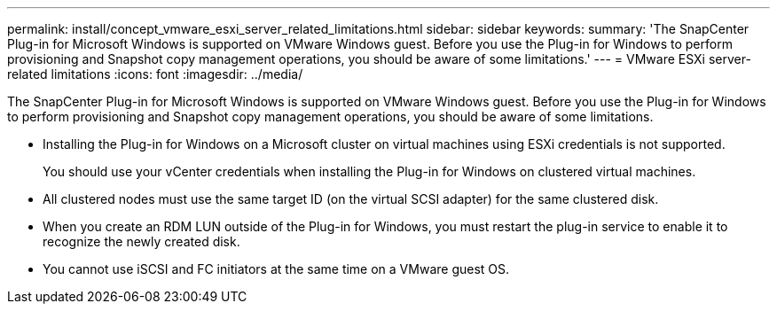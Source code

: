 ---
permalink: install/concept_vmware_esxi_server_related_limitations.html
sidebar: sidebar
keywords: 
summary: 'The SnapCenter Plug-in for Microsoft Windows is supported on VMware Windows guest. Before you use the Plug-in for Windows to perform provisioning and Snapshot copy management operations, you should be aware of some limitations.'
---
= VMware ESXi server-related limitations
:icons: font
:imagesdir: ../media/

[.lead]
The SnapCenter Plug-in for Microsoft Windows is supported on VMware Windows guest. Before you use the Plug-in for Windows to perform provisioning and Snapshot copy management operations, you should be aware of some limitations.

* Installing the Plug-in for Windows on a Microsoft cluster on virtual machines using ESXi credentials is not supported.
+
You should use your vCenter credentials when installing the Plug-in for Windows on clustered virtual machines.

* All clustered nodes must use the same target ID (on the virtual SCSI adapter) for the same clustered disk.
* When you create an RDM LUN outside of the Plug-in for Windows, you must restart the plug-in service to enable it to recognize the newly created disk.
* You cannot use iSCSI and FC initiators at the same time on a VMware guest OS.
